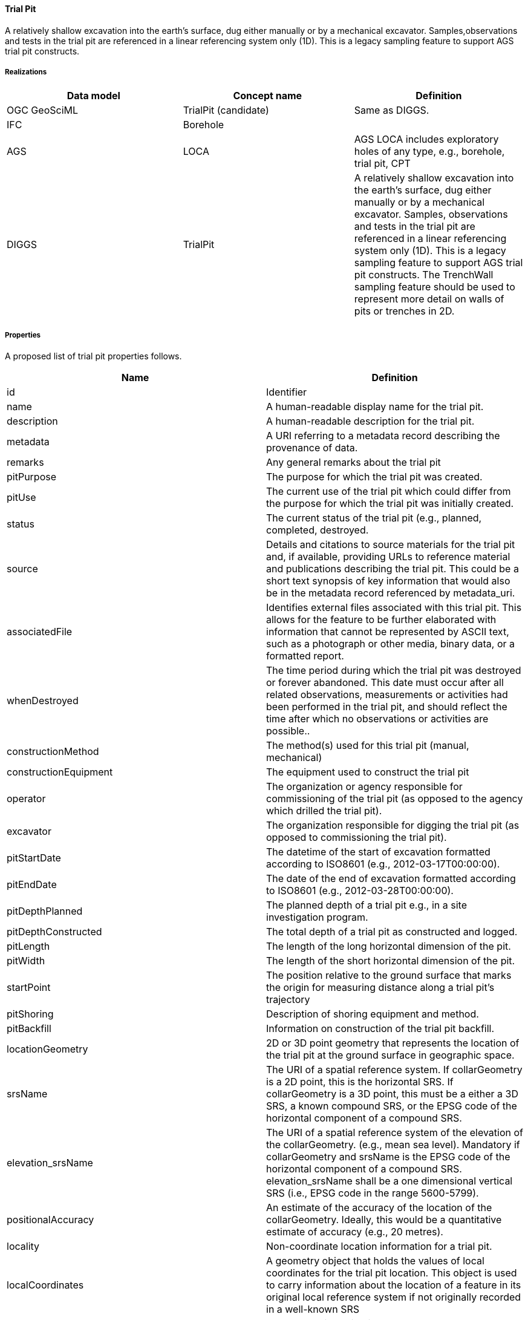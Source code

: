 [[TrialPit]]
==== Trial Pit

A relatively shallow excavation into the earth’s surface, dug either
manually or by a mechanical excavator. Samples,observations and tests in
the trial pit are referenced in a linear referencing system only (1D).
This is a legacy sampling feature to support AGS trial pit constructs.

===== Realizations

[width="100%",cols="34%,33%,33%",options="header",]
|===
|Data model |Concept name |Definition
|OGC GeoSciML |TrialPit (candidate) |Same as DIGGS.

|IFC |Borehole |

|AGS |LOCA |AGS LOCA includes exploratory holes of any type,
e.g., borehole, trial pit, CPT

|DIGGS |TrialPit |A relatively shallow excavation into the earth’s
surface, dug either manually or by a mechanical excavator. Samples,
observations and tests in the trial pit are referenced in a linear
referencing system only (1D). This is a legacy sampling feature to
support AGS trial pit constructs. The TrenchWall sampling feature should
be used to represent more detail on walls of pits or trenches in 2D.
|===

===== Properties

A proposed list of trial pit properties follows.

[width="100%",cols="50%,50%",options="header",]
|===
|Name |Definition
|id |Identifier

|name |A human-readable display name for the trial pit.

|description |A human-readable description for the trial pit.

|metadata |A URI referring to a metadata record describing the
provenance of data.

|remarks |Any general remarks about the trial pit

|pitPurpose |The purpose for which the trial pit was created.

|pitUse |The current use of the trial pit which could differ from the
purpose for which the trial pit was initially created.

|status |The current status of the trial pit (e.g., planned, completed,
destroyed.

|source |Details and citations to source materials for the trial pit
and, if available, providing URLs to reference material and publications
describing the trial pit. This could be a short text synopsis of key
information that would also be in the metadata record referenced by
metadata_uri.

|associatedFile |Identifies external files associated with this trial
pit. This allows for the feature to be further elaborated with
information that cannot be represented by ASCII text, such as a
photograph or other media, binary data, or a formatted report.

|whenDestroyed |The time period during which the trial pit was destroyed
or forever abandoned. This date must occur after all related
observations, measurements or activities had been performed in the trial
pit, and should reflect the time after which no observations or
activities are possible..

|constructionMethod |The method(s) used for this trial pit (manual,
mechanical)

|constructionEquipment |The equipment used to construct the trial pit

|operator |The organization or agency responsible for commissioning of
the trial pit (as opposed to the agency which drilled the trial pit).

|excavator |The organization responsible for digging the trial pit (as
opposed to commissioning the trial pit).

|pitStartDate |The datetime of the start of excavation formatted
according to ISO8601 (e.g., 2012-03-17T00:00:00).

|pitEndDate |The date of the end of excavation formatted according to
ISO8601 (e.g., 2012-03-28T00:00:00).

|pitDepthPlanned |The planned depth of a trial pit e.g., in a site
investigation program.

|pitDepthConstructed |The total depth of a trial pit as constructed and
logged.

|pitLength |The length of the long horizontal dimension of the pit.

|pitWidth |The length of the short horizontal dimension of the pit.

|startPoint |The position relative to the ground surface that marks the
origin for measuring distance along a trial pit’s trajectory

|pitShoring |Description of shoring equipment and method.

|pitBackfill |Information on construction of the trial pit backfill.

|locationGeometry |2D or 3D point geometry that represents the location
of the trial pit at the ground surface in geographic space.

|srsName |The URI of a spatial reference system. If collarGeometry is a
2D point, this is the horizontal SRS. If collarGeometry is a 3D point,
this must be a either a 3D SRS, a known compound SRS, or the EPSG code
of the horizontal component of a compound SRS.

|elevation_srsName |The URI of a spatial reference system of the
elevation of the collarGeometry. (e.g., mean sea level). Mandatory if
collarGeometry and srsName is the EPSG code of the horizontal component
of a compound SRS. elevation_srsName shall be a one dimensional vertical
SRS (i.e., EPSG code in the range 5600-5799).

|positionalAccuracy |An estimate of the accuracy of the location of the
collarGeometry. Ideally, this would be a quantitative estimate of
accuracy (e.g., 20 metres).

|locality |Non-coordinate location information for a trial pit.

|localCoordinates |A geometry object that holds the values of local
coordinates for the trial pit location. This object is used to carry
information about the location of a feature in its original local
reference system if not originally recorded in a well-known SRS

|trajectoryGeometry |A geometry lineString in 3D space that represents
the top and base of the trial pit. This object is of the same SRS as
locationGeometry.

|linearReferencing |Defines the linear spatial reference system for the
trial pit. This LSRS can then be used to define the locations of
observations within the trial pit as a 1D position along the trial pit’s
trajectory, rather than in geographic coordinates.
|===

===== FAQ

====== How are observed properties that vary laterally in a trial pit handled in 1D?

Observations of the same property where results vary laterally in the
pit at the same depth are assigned different stratum codes. A stratum
code is a letter or number code that links the stratum shown on a face
sketch of the trial pit to the observation. In OMS, this would be
accomplished by having different features of interest identified for the
same 1D location.

See Github issue: https://github.com/opengeospatial/Geotech/issues/18
